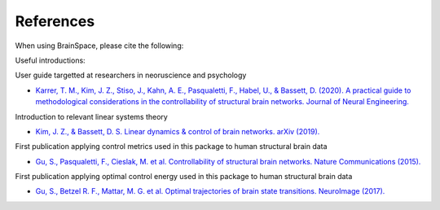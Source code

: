 .. _references:

References
==============================

When using BrainSpace, please cite the following:

.. image:: https://zenodo.org/badge/370716682.svg
   :target: https://zenodo.org/badge/latestdoi/370716682

Useful introductions: 

User guide targetted at researchers in neoruscience and psychology

* `Karrer, T. M., Kim, J. Z., Stiso, J., Kahn, A. E., Pasqualetti, F., Habel, U., & Bassett, D. (2020). A practical guide to methodological considerations in the controllability of structural brain networks. Journal of Neural Engineering. <https://doi.org/10.1088/1741-2552/ab6e8b>`_

Introduction to relevant linear systems theory

* `Kim, J. Z., & Bassett, D. S. Linear dynamics & control of brain networks. arXiv (2019). <https://arxiv.org/abs/1902.03309>`_

First publication applying control metrics used in this package to human structural brain data

* `Gu, S., Pasqualetti, F., Cieslak, M. et al. Controllability of structural brain networks. Nature Communications (2015). <https://doi.org/10.1038/ncomms9414>`_

First publication applying optimal control energy used in this package to human structural brain data

* `Gu, S., Betzel R. F., Mattar, M. G. et al. Optimal trajectories of brain state transitions. NeuroImage (2017). <https://doi.org/10.1016/j.neuroimage.2017.01.003>`_
